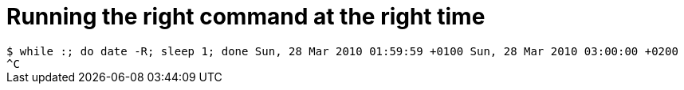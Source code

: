 = Running the right command at the right time

:slug: running-the-right-command-at-the-right-time
:category: hacking
:tags: en
:date: 2010-03-28T03:01:32Z
++++
<code>
$ while :; do date -R; sleep 1; done
Sun, 28 Mar 2010 01:59:59 +0100
Sun, 28 Mar 2010 03:00:00 +0200
^C
</code>
++++
